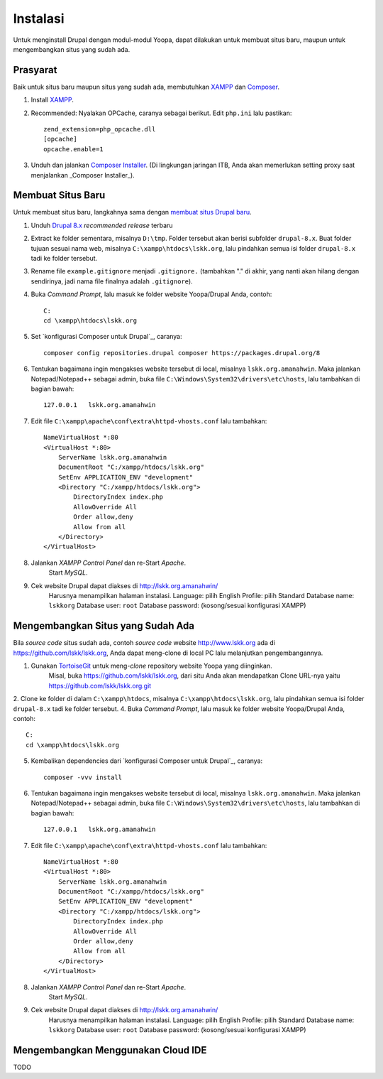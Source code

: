 Instalasi
=========

Untuk menginstall Drupal dengan modul-modul Yoopa, dapat dilakukan untuk membuat situs baru, maupun untuk mengembangkan situs yang sudah ada.

Prasyarat
---------

Baik untuk situs baru maupun situs yang sudah ada, membutuhkan XAMPP_ dan Composer_.

1. Install XAMPP_.
2. Recommended: Nyalakan OPCache, caranya sebagai berikut. Edit ``php.ini`` lalu pastikan: ::

    zend_extension=php_opcache.dll
    [opcache]
    opcache.enable=1

3. Unduh dan jalankan `Composer Installer`_.
   (Di lingkungan jaringan ITB, Anda akan memerlukan setting proxy saat menjalankan _Composer Installer_).

.. _XAMPP: www.apachefriends.org/en/xampp-windows.html
.. _Composer: https://www.drupal.org/node/2404989
.. _Composer Installer: https://getcomposer.org/download/

Membuat Situs Baru
------------------

Untuk membuat situs baru, langkahnya sama dengan `membuat situs Drupal baru`_.

1. Unduh `Drupal 8.x`_ *recommended release* terbaru
2. Extract ke folder sementara, misalnya ``D:\tmp``.
   Folder tersebut akan berisi subfolder ``drupal-8.x``.
   Buat folder tujuan sesuai nama web, misalnya ``C:\xampp\htdocs\lskk.org``, lalu pindahkan semua isi folder ``drupal-8.x`` tadi ke folder tersebut.
3. Rename file ``example.gitignore`` menjadi ``.gitignore.`` (tambahkan "." di akhir, yang nanti akan hilang dengan sendirinya, jadi nama file finalnya adalah ``.gitignore``).
4. Buka *Command Prompt*, lalu masuk ke folder website Yoopa/Drupal Anda, contoh: ::

    C:
    cd \xampp\htdocs\lskk.org

5. Set `konfigurasi Composer untuk Drupal`_, caranya: ::

    composer config repositories.drupal composer https://packages.drupal.org/8

6. Tentukan bagaimana ingin mengakses website tersebut di local, misalnya ``lskk.org.amanahwin``.
   Maka jalankan Notepad/Notepad++ sebagai admin, buka file ``C:\Windows\System32\drivers\etc\hosts``, lalu tambahkan di bagian bawah: ::

    127.0.0.1	lskk.org.amanahwin

7. Edit file ``C:\xampp\apache\conf\extra\httpd-vhosts.conf`` lalu tambahkan: ::  

    NameVirtualHost *:80
    <VirtualHost *:80>
        ServerName lskk.org.amanahwin
        DocumentRoot "C:/xampp/htdocs/lskk.org"
        SetEnv APPLICATION_ENV "development"
        <Directory "C:/xampp/htdocs/lskk.org">
            DirectoryIndex index.php
            AllowOverride All
            Order allow,deny
            Allow from all
        </Directory>
    </VirtualHost>

8. Jalankan *XAMPP Control Panel* dan re-Start *Apache*.
    Start *MySQL*.
9. Cek website Drupal dapat diakses di http://lskk.org.amanahwin/
    Harusnya menampilkan halaman instalasi.
    Language: pilih English
    Profile: pilih Standard
    Database name: ``lskkorg``
    Database user: ``root``
    Database password: (kosong/sesuai konfigurasi XAMPP)

.. konfigurasi Composer untuk Drupal: https://www.drupal.org/node/2404989

Mengembangkan Situs yang Sudah Ada
----------------------------------

Bila *source code* situs sudah ada, contoh *source code* website http://www.lskk.org ada di https://github.com/lskk/lskk.org, Anda dapat meng-clone di local PC lalu melanjutkan pengembangannya.

1. Gunakan TortoiseGit_ untuk meng-*clone* repository website Yoopa yang diinginkan.
    Misal, buka https://github.com/lskk/lskk.org, dari situ Anda akan mendapatkan Clone URL-nya yaitu https://github.com/lskk/lskk.org.git
2. Clone ke folder di dalam ``C:\xampp\htdocs``, misalnya ``C:\xampp\htdocs\lskk.org``, lalu pindahkan semua isi folder ``drupal-8.x`` tadi ke folder tersebut.
4. Buka *Command Prompt*, lalu masuk ke folder website Yoopa/Drupal Anda, contoh: ::

    C:
    cd \xampp\htdocs\lskk.org

5. Kembalikan dependencies dari `konfigurasi Composer untuk Drupal`_, caranya: ::

    composer -vvv install

6. Tentukan bagaimana ingin mengakses website tersebut di local, misalnya ``lskk.org.amanahwin``.
   Maka jalankan Notepad/Notepad++ sebagai admin, buka file ``C:\Windows\System32\drivers\etc\hosts``, lalu tambahkan di bagian bawah: ::

    127.0.0.1	lskk.org.amanahwin

7. Edit file ``C:\xampp\apache\conf\extra\httpd-vhosts.conf`` lalu tambahkan: ::  

    NameVirtualHost *:80
    <VirtualHost *:80>
        ServerName lskk.org.amanahwin
        DocumentRoot "C:/xampp/htdocs/lskk.org"
        SetEnv APPLICATION_ENV "development"
        <Directory "C:/xampp/htdocs/lskk.org">
            DirectoryIndex index.php
            AllowOverride All
            Order allow,deny
            Allow from all
        </Directory>
    </VirtualHost>

8. Jalankan *XAMPP Control Panel* dan re-Start *Apache*.
    Start *MySQL*.
9. Cek website Drupal dapat diakses di http://lskk.org.amanahwin/
    Harusnya menampilkan halaman instalasi.
    Language: pilih English
    Profile: pilih Standard
    Database name: ``lskkorg``
    Database user: ``root``
    Database password: (kosong/sesuai konfigurasi XAMPP)
 
Mengembangkan Menggunakan Cloud IDE
-----------------------------------

TODO

.. _membuat situs Drupal baru: https://www.drupal.org/documentation/install/download
.. _Drupal 8.x: https://www.drupal.org/project/drupal
.. _TortoiseGit: https://tortoisegit.org
